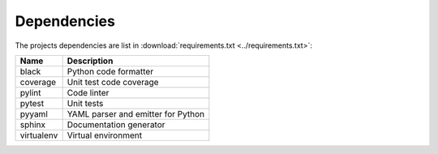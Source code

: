 .. _dependencies:

Dependencies
============

The projects dependencies are list in :download:`requirements.txt
<../requirements.txt>`:

=============== ===================================
Name            Description
=============== ===================================
black           Python code formatter
coverage        Unit test code coverage
pylint          Code linter
pytest          Unit tests
pyyaml          YAML parser and emitter for Python
sphinx          Documentation generator
virtualenv      Virtual environment
=============== ===================================

.. EOF

